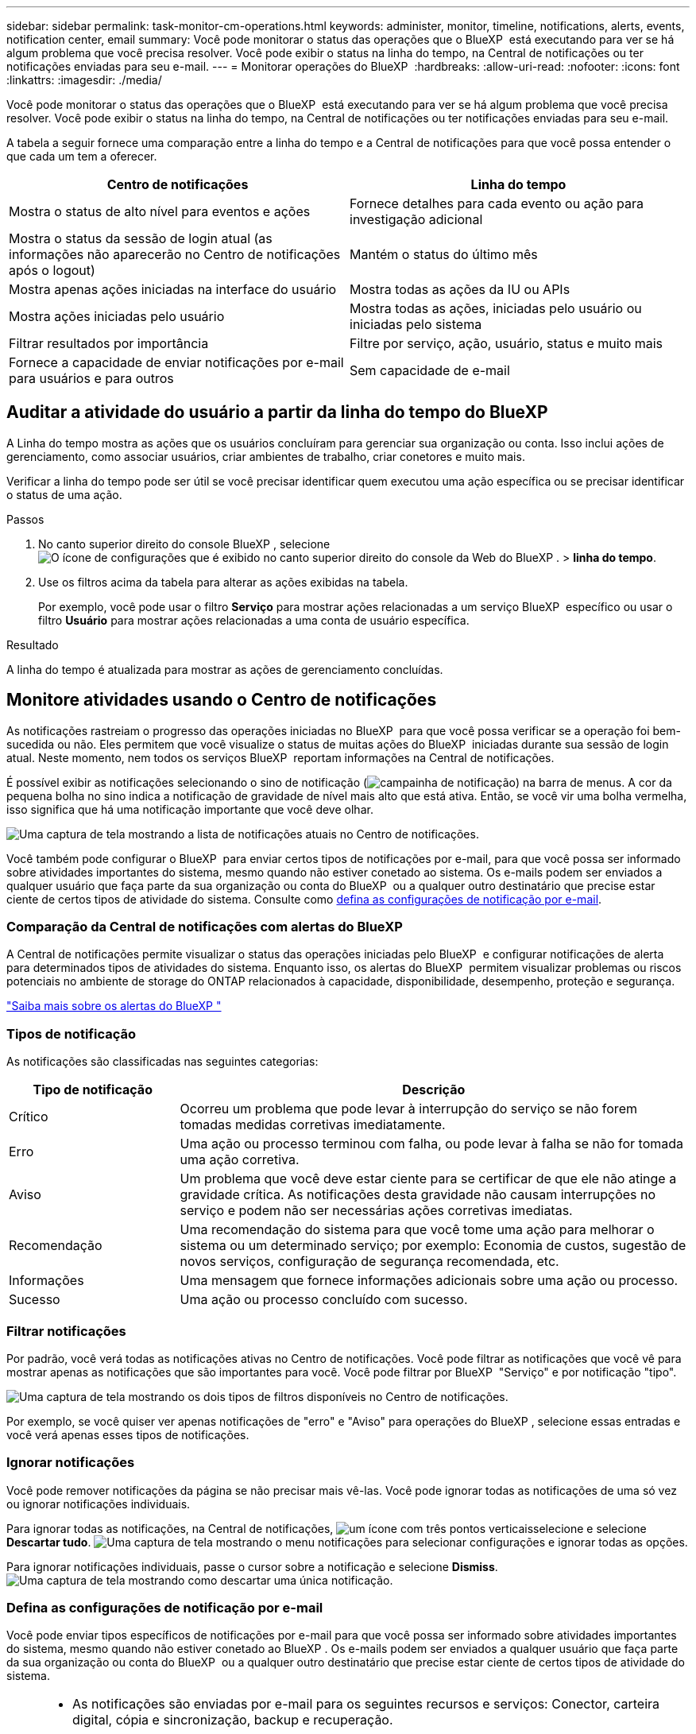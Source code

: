 ---
sidebar: sidebar 
permalink: task-monitor-cm-operations.html 
keywords: administer, monitor, timeline, notifications, alerts, events, notification center, email 
summary: Você pode monitorar o status das operações que o BlueXP  está executando para ver se há algum problema que você precisa resolver. Você pode exibir o status na linha do tempo, na Central de notificações ou ter notificações enviadas para seu e-mail. 
---
= Monitorar operações do BlueXP 
:hardbreaks:
:allow-uri-read: 
:nofooter: 
:icons: font
:linkattrs: 
:imagesdir: ./media/


[role="lead"]
Você pode monitorar o status das operações que o BlueXP  está executando para ver se há algum problema que você precisa resolver. Você pode exibir o status na linha do tempo, na Central de notificações ou ter notificações enviadas para seu e-mail.

A tabela a seguir fornece uma comparação entre a linha do tempo e a Central de notificações para que você possa entender o que cada um tem a oferecer.

[cols="47,47"]
|===
| Centro de notificações | Linha do tempo 


| Mostra o status de alto nível para eventos e ações | Fornece detalhes para cada evento ou ação para investigação adicional 


| Mostra o status da sessão de login atual (as informações não aparecerão no Centro de notificações após o logout) | Mantém o status do último mês 


| Mostra apenas ações iniciadas na interface do usuário | Mostra todas as ações da IU ou APIs 


| Mostra ações iniciadas pelo usuário | Mostra todas as ações, iniciadas pelo usuário ou iniciadas pelo sistema 


| Filtrar resultados por importância | Filtre por serviço, ação, usuário, status e muito mais 


| Fornece a capacidade de enviar notificações por e-mail para usuários e para outros | Sem capacidade de e-mail 
|===


== Auditar a atividade do usuário a partir da linha do tempo do BlueXP 

A Linha do tempo mostra as ações que os usuários concluíram para gerenciar sua organização ou conta. Isso inclui ações de gerenciamento, como associar usuários, criar ambientes de trabalho, criar conetores e muito mais.

Verificar a linha do tempo pode ser útil se você precisar identificar quem executou uma ação específica ou se precisar identificar o status de uma ação.

.Passos
. No canto superior direito do console BlueXP , selecione image:icon-settings-option.png["O ícone de configurações que é exibido no canto superior direito do console da Web do BlueXP ."] > *linha do tempo*.
. Use os filtros acima da tabela para alterar as ações exibidas na tabela.
+
Por exemplo, você pode usar o filtro *Serviço* para mostrar ações relacionadas a um serviço BlueXP  específico ou usar o filtro *Usuário* para mostrar ações relacionadas a uma conta de usuário específica.



.Resultado
A linha do tempo é atualizada para mostrar as ações de gerenciamento concluídas.



== Monitore atividades usando o Centro de notificações

As notificações rastreiam o progresso das operações iniciadas no BlueXP  para que você possa verificar se a operação foi bem-sucedida ou não. Eles permitem que você visualize o status de muitas ações do BlueXP  iniciadas durante sua sessão de login atual. Neste momento, nem todos os serviços BlueXP  reportam informações na Central de notificações.

É possível exibir as notificações selecionando o sino de notificação (image:icon_bell.png["campainha de notificação"]) na barra de menus. A cor da pequena bolha no sino indica a notificação de gravidade de nível mais alto que está ativa. Então, se você vir uma bolha vermelha, isso significa que há uma notificação importante que você deve olhar.

image:screenshot_notification_full.png["Uma captura de tela mostrando a lista de notificações atuais no Centro de notificações."]

Você também pode configurar o BlueXP  para enviar certos tipos de notificações por e-mail, para que você possa ser informado sobre atividades importantes do sistema, mesmo quando não estiver conetado ao sistema. Os e-mails podem ser enviados a qualquer usuário que faça parte da sua organização ou conta do BlueXP  ou a qualquer outro destinatário que precise estar ciente de certos tipos de atividade do sistema. Consulte como <<Defina as configurações de notificação por e-mail,defina as configurações de notificação por e-mail>>.



=== Comparação da Central de notificações com alertas do BlueXP 

A Central de notificações permite visualizar o status das operações iniciadas pelo BlueXP  e configurar notificações de alerta para determinados tipos de atividades do sistema. Enquanto isso, os alertas do BlueXP  permitem visualizar problemas ou riscos potenciais no ambiente de storage do ONTAP relacionados à capacidade, disponibilidade, desempenho, proteção e segurança.

https://docs.netapp.com/us-en/bluexp-alerts/index.html["Saiba mais sobre os alertas do BlueXP "^]



=== Tipos de notificação

As notificações são classificadas nas seguintes categorias:

[cols="20,60"]
|===
| Tipo de notificação | Descrição 


| Crítico | Ocorreu um problema que pode levar à interrupção do serviço se não forem tomadas medidas corretivas imediatamente. 


| Erro | Uma ação ou processo terminou com falha, ou pode levar à falha se não for tomada uma ação corretiva. 


| Aviso | Um problema que você deve estar ciente para se certificar de que ele não atinge a gravidade crítica. As notificações desta gravidade não causam interrupções no serviço e podem não ser necessárias ações corretivas imediatas. 


| Recomendação | Uma recomendação do sistema para que você tome uma ação para melhorar o sistema ou um determinado serviço; por exemplo: Economia de custos, sugestão de novos serviços, configuração de segurança recomendada, etc. 


| Informações | Uma mensagem que fornece informações adicionais sobre uma ação ou processo. 


| Sucesso | Uma ação ou processo concluído com sucesso. 
|===


=== Filtrar notificações

Por padrão, você verá todas as notificações ativas no Centro de notificações. Você pode filtrar as notificações que você vê para mostrar apenas as notificações que são importantes para você. Você pode filtrar por BlueXP  "Serviço" e por notificação "tipo".

image:screenshot_notification_filters.png["Uma captura de tela mostrando os dois tipos de filtros disponíveis no Centro de notificações."]

Por exemplo, se você quiser ver apenas notificações de "erro" e "Aviso" para operações do BlueXP , selecione essas entradas e você verá apenas esses tipos de notificações.



=== Ignorar notificações

Você pode remover notificações da página se não precisar mais vê-las. Você pode ignorar todas as notificações de uma só vez ou ignorar notificações individuais.

Para ignorar todas as notificações, na Central de notificações, image:button_3_vert_dots.png["um ícone com três pontos verticais"]selecione e selecione *Descartar tudo*. image:screenshot_notification_menu.png["Uma captura de tela mostrando o menu notificações para selecionar configurações e ignorar todas as opções."]

Para ignorar notificações individuais, passe o cursor sobre a notificação e selecione *Dismiss*. image:screenshot_notification_dismiss1.png["Uma captura de tela mostrando como descartar uma única notificação."]



=== Defina as configurações de notificação por e-mail

Você pode enviar tipos específicos de notificações por e-mail para que você possa ser informado sobre atividades importantes do sistema, mesmo quando não estiver conetado ao BlueXP . Os e-mails podem ser enviados a qualquer usuário que faça parte da sua organização ou conta do BlueXP  ou a qualquer outro destinatário que precise estar ciente de certos tipos de atividade do sistema.

[NOTE]
====
* As notificações são enviadas por e-mail para os seguintes recursos e serviços: Conector, carteira digital, cópia e sincronização, backup e recuperação.
* O envio de notificações por e-mail não é suportado quando o conetor é instalado em um site sem acesso à Internet.


====
Os filtros definidos na Central de notificações não determinam os tipos de notificações que você receberá por e-mail. Por padrão, qualquer administrador do BlueXP  receberá e-mails para todas as notificações "críticas" e "Recomendação". Essas notificações estão em todos os serviços - você não pode optar por receber notificações apenas para determinados serviços, por exemplo, conetores ou backup e recuperação do BlueXP .

Todos os outros usuários e destinatários estão configurados para não receber nenhum e-mail de notificação - portanto, você precisará configurar as configurações de notificação para quaisquer usuários adicionais.

Você deve ter a função de administrador da organização para personalizar as configurações de notificações.

.Passos
. Na barra de menus do BlueXP , selecione *Definições > Definições de alertas e notificações*.
+
image:screenshot-settings-notifications.png["Uma captura de tela mostrando como exibir a página Configurações de alertas e notificações."]

. Selecione um usuário ou vários usuários na guia _Users_ ou _Additional Recipients_ e escolha o tipo de notificações a serem enviadas:
+
** Para fazer alterações para um único usuário, selecione o menu na coluna notificações para esse usuário, verifique os tipos de notificações a serem enviadas e selecione *aplicar*.
** Para fazer alterações para vários usuários, marque a caixa para cada usuário, selecione *Gerenciar notificações por e-mail*, marque os tipos de notificações a serem enviadas e selecione *aplicar*.


+
image:screenshot-change-notifications.png["Uma captura de tela mostrando como alterar notificações para vários usuários."]





=== Adicionar destinatários de e-mail adicionais

Os usuários que aparecem na aba _Usuários_ são preenchidos automaticamente entre os usuários da sua organização ou conta. Você pode adicionar endereços de e-mail na guia _destinatários adicionais_ para outras pessoas, ou grupos, que não têm acesso ao BlueXP , mas que precisam ser notificados sobre certos tipos de alertas e notificações.

.Passos
. Na página Configurações de alertas e notificações, selecione *Adicionar novos destinatários*.
+
image:screenshot-add-email-recipient.png["Uma captura de tela mostrando como adicionar novos destinatários de e-mail para alertas e notificações."]

. Digite o nome, o endereço de e-mail e selecione os tipos de notificações que o destinatário receberá e selecione *Adicionar novo destinatário*.

